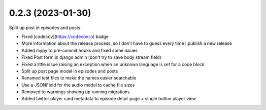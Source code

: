 0.2.3 (2023-01-30)
++++++++++++++++++

Split up post in episodes and posts.

* Fixed [codecov](https://codecov.io) badge
* More information about the release process, so I don't have to guess every time I publish a new release
* Added mypy to pre-commit hooks and fixed some issues
* Fixed Post form in django admin (don't try to save body stream field)
* Fixed a little issue raising an exception when an unknown language is set for a code block
* Split up post page model in episodes and posts
* Renamed test files to make the names easier searchable
* Use a JSONField for the audio model to cache file sizes
* Removed to warnings showing up running migrations
* Added twitter player card metadata to episode detail page + single button player view

